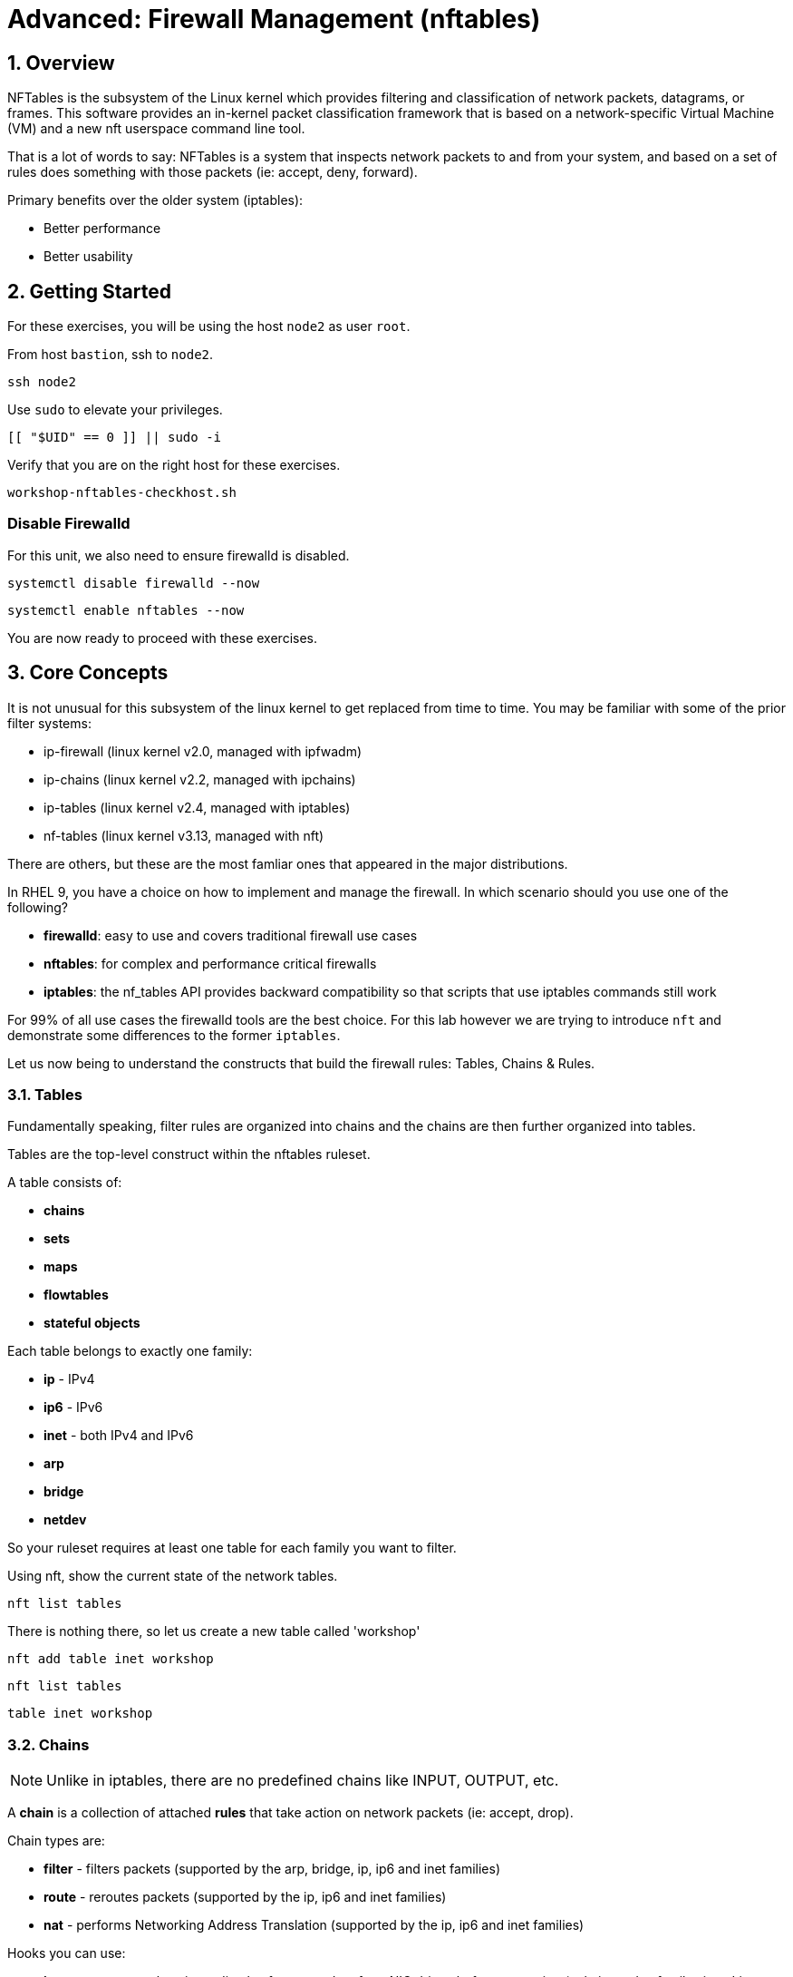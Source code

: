 :sectnums:
:sectnumlevels: 2
:markup-in-source: verbatim,attributes,quotes
ifdef::env-github[]
:tip-caption: :bulb:
:note-caption: :information_source:
:important-caption: :heavy_exclamation_mark:
:caution-caption: :fire:
:warning-caption: :warning:
endif::[]
:format_cmd_exec: source,options="nowrap",subs="{markup-in-source}",role="copy"
:format_cmd_output: bash,options="nowrap",subs="{markup-in-source}"
ifeval::["%cloud_provider%" == "ec2"]
:format_cmd_exec: source,options="nowrap",subs="{markup-in-source}",role="execute"
endif::[]



= Advanced: *Firewall Management* (nftables)

== Overview

NFTables is the subsystem of the Linux kernel which provides filtering and classification of network packets, datagrams, or frames. This software provides an in-kernel packet classification framework that is based on a network-specific Virtual Machine (VM) and a new nft userspace command line tool.

That is a lot of words to say: NFTables is a system that inspects network packets to and from your system, and based on a set of rules does something with those packets (ie: accept, deny, forward).

Primary benefits over the older system (iptables):

  * Better performance
  * Better usability



== Getting Started

For these exercises, you will be using the host `node2` as user `root`.

From host `bastion`, ssh to `node2`.

[{format_cmd_exec}]
----
ssh node2
----

Use `sudo` to elevate your privileges.

[{format_cmd_exec}]
----
[[ "$UID" == 0 ]] || sudo -i
----

Verify that you are on the right host for these exercises.

[{format_cmd_exec}]
----
workshop-nftables-checkhost.sh
----

[discrete]
=== Disable Firewalld

For this unit, we also need to ensure firewalld is disabled.

[{format_cmd_exec}]
----
systemctl disable firewalld --now
----

[{format_cmd_exec}]
----
systemctl enable nftables --now
----

You are now ready to proceed with these exercises.

== Core Concepts

It is not unusual for this subsystem of the linux kernel to get replaced from time to time.  You may be familiar with some of the prior filter systems:

  * ip-firewall (linux kernel v2.0, managed with ipfwadm)
  * ip-chains (linux kernel v2.2, managed with ipchains)
  * ip-tables (linux kernel v2.4, managed with iptables)
  * nf-tables (linux kernel v3.13, managed with nft)

There are others, but these are the most famliar ones that appeared in the major distributions.

In RHEL 9, you have a choice on how to implement and manage the firewall.  In which scenario should you use one of the following?

  * *firewalld*: easy to use and covers traditional firewall use cases
  * *nftables*: for complex and performance critical firewalls
  * *iptables*: the nf_tables API provides backward compatibility so that scripts that use iptables commands still work

For 99% of all use cases the firewalld tools are the best choice.  For this lab however we are trying to introduce `nft` and demonstrate some differences to the former `iptables`.

Let us now being to understand the constructs that build the firewall rules: Tables, Chains & Rules.



=== Tables

Fundamentally speaking, filter rules are organized into chains and the chains are then further organized into tables.

Tables are the top-level construct within the nftables ruleset.

A table consists of:

  * *chains*
  * *sets*
  * *maps*
  * *flowtables*
  * *stateful objects*

Each table belongs to exactly one family:

  * *ip* - IPv4
  * *ip6* - IPv6
  * *inet* - both IPv4 and IPv6
  * *arp* 
  * *bridge*
  * *netdev*

So your ruleset requires at least one table for each family you want to filter.

Using nft, show the current state of the network tables.

[{format_cmd_exec}]
----
nft list tables
----

There is nothing there, so let us create a new table called 'workshop'

[{format_cmd_exec}]
----
nft add table inet workshop
----

[{format_cmd_exec}]
----
nft list tables
----


[{format_cmd_output}]
----
table inet workshop
----



=== Chains

NOTE: Unlike in iptables, there are no predefined chains like INPUT, OUTPUT, etc. 

A *chain* is a collection of attached *rules* that take action on network packets (ie: accept, drop).

Chain types are:

  * *filter* -  filters packets (supported by the arp, bridge, ip, ip6 and inet families)
  * *route* - reroutes packets (supported by the ip, ip6 and inet families)
  * *nat* -  performs Networking Address Translation (supported by the ip, ip6 and inet families)

Hooks you can use:

  * *ingress* - sees packets immediately after passed up from NIC driver, before prerouting (only in netdev family since Linux kernel 4.2, and inet family since Linux kernel 5.10)
  * *prerouting* : sees all incoming packets, before any routing decision has been made
  * *input* : sees incoming packets that are addressed to and have now been routed to the local system
  * *forward* : sees incoming packets that are not addressed to the local system
  * *output* : sees packets that originated from processes in the local machine
  * *postrouting* : sees all packets after routing, just before they leave the local system

Using nft, show the current state of the network chains.

[{format_cmd_exec}]
----
nft list chains
----

Again there is nothing there, so let use create a new chain in our table called 'INPUT'.

NOTE: nft leverages special characters (ie: curly braces and semicolons) so we must use single quotes to protect our rules on the commandline

[{format_cmd_exec}]
----
nft 'add chain inet workshop INPUT { type filter hook input priority 0 ; }'
----

[{format_cmd_exec}]
----
nft list chains
----

[{format_cmd_output}]
----
table inet workshop {
        chain INPUT {
                type filter hook input priority filter; policy accept;
        }
}
----



=== Rules

*Rules* take actions (ie: accept, drop, forward) on network packets based on specified criteria.

  * a rule consists of zero or more *expressions* followed by one or more *statements*
  * each *expression* tests whether a packet matches a specific payload field or packet/flow metadata
  * if a packet matches all of the expressions in the rule, then rule's *statements* are executed

Using the Table and Chain created above, let's proceed to implement and manage some basic rules.



== Exercise: Managing Rules

=== Add Single Rule

[{format_cmd_exec}]
----
nft insert rule inet workshop INPUT tcp dport http counter
----

Verify the rule change.

[{format_cmd_exec}]
----
nft -n -a list table inet workshop
----

[{format_cmd_output}]
----
table inet workshop { # handle 2
        chain INPUT { # handle 1
                type filter hook input priority 0; policy accept;
                tcp dport 80 counter packets 0 bytes 0 # handle 4
        }
}
----

Now is a good time to point out that the exercises in this unit are deliberately meant to be nondestructive.  Meaning, we don't want this machine to be unusable due to an error in rule insertion or deletion.

So what does the previos rule do?  It merely counts packaets that arrived at port 80 on our machine.  Let's send some packets.

[{format_cmd_exec}]
----
curl localhost
----

There is no web server running on this system so you will get a failed connection message.  However, now we reexamine the counters.

[{format_cmd_exec}]
----
nft -n -a list table inet workshop
----

[{format_cmd_output}]
----
table inet workshop { # handle 2
        chain INPUT { # handle 1
                type filter hook input priority 0; policy accept;
                tcp dport 80 counter packets 2 bytes 140 # handle 4
        }
}
----

Not too exciting, but now you know how to add a rule.

=== Delete Single Rule

Deleting rules takes a little care in that you have to identify a *handle*.  Again, listing the rules make note of the *handle* provided next to each rule.

[{format_cmd_exec}]
----
nft -n -a list table inet workshop
----


[{format_cmd_output}]
----
table inet workshop { # handle 2
        chain INPUT { # handle 1
                type filter hook input priority 0; policy accept;
                tcp dport 80 counter packets 2 bytes 140 # *handle 4*
        }
}
----

We can now use that *handle* to delete the rule.

[{format_cmd_exec}]
----
nft delete rule inet workshop INPUT handle 4
----

Verify the rule change.

[{format_cmd_exec}]
----
nft -n -a list table inet workshop
----

[{format_cmd_output}]
----
table inet workshop { # handle 2
        chain INPUT { # handle 1
                type filter hook input priority 0; policy accept;
        }
}
----



=== Add Multiple Rules at Once

[{format_cmd_exec}]
----
nft insert rule inet workshop INPUT tcp dport { ssh, http, https, 8181 } counter
----

Verify the new rules.

[{format_cmd_exec}]
----
nft -n -a list table inet workshop
----

[{format_cmd_output}]
----
table inet workshop { # handle 2
        chain INPUT { # handle 1
                type filter hook input priority 0; policy accept;
                tcp dport { 22, 80, 443, 8181 } counter packets 10 bytes 712 # handle 6
        }
}
----

Again, our chosen hook (counter) is meant primarily to be a nondestructive rule.  By using the *input* hook and applying the *accept* and *drop* policies, you get into the business of recreating a firewall.  Let's go ahead and cleanup and restore firewalld and take one last look at the state of the system.



=== Cleanup

Remove the chain added during this exercise.

[{format_cmd_exec}]
----
nft flush table inet workshop
----

Now delete the table

[{format_cmd_exec}]
----
nft delete table inet workshop
----

[{format_cmd_exec}]
----
systemctl disable nftables --now
----

[{format_cmd_exec}]
----
systemctl enable firewalld --now
----

And now check out how firewalld has built the ruleset in the netfilter.

[{format_cmd_exec}]
----
nft list tables
----

[{format_cmd_output}]
----
table inet firewalld
----

Word of caution, the output here is long...

[{format_cmd_exec}]
----
nft -n -a list table inet firewalld
----

[{format_cmd_output}]
----
table inet firewalld { # handle 3
        chain mangle_PREROUTING { # handle 127
                type filter hook prerouting priority -140; policy accept;
                jump mangle_PREROUTING_ZONES # handle 131
        }

        chain mangle_PREROUTING_POLICIES_pre { # handle 128
                jump mangle_PRE_policy_allow-host-ipv6 # handle 297
        }

        chain mangle_PREROUTING_ZONES { # handle 129
                iifname "eth0" goto mangle_PRE_public # handle 306
                goto mangle_PRE_public # handle 261
        }

        chain mangle_PREROUTING_POLICIES_post { # handle 130
        }

        chain nat_PREROUTING { # handle 132
                type nat hook prerouting priority -90; policy accept;
                jump nat_PREROUTING_ZONES # handle 136
        }

<... SNIP ...>
----


Now consider all of those rules to implement these basic firewall policies...

[{format_cmd_exec}]
----
firewall-cmd --list-all
----

[{format_cmd_output}]
----
public (active)
  target: default
  icmp-block-inversion: no
  interfaces: eth0
  sources:
  services: cockpit dhcpv6-client ssh
  ports:
  protocols:
  forward: yes
  masquerade: no
  forward-ports:
  source-ports:
  icmp-blocks:
  rich rules:
----

Which is why we encourage you to use firewalld and firewall-cmd for 99% of your netfilter needs.

== Conclusion

That concludes this unit on nftables.

Time to finish this unit and return the shell to it's home position.

[{format_cmd_exec}]
----
workshop-finish-exercise.sh
----


== Additional Resources

You can find more information:

  * link:https://netfilter.org/projects/nftables[Project Page]
  * link:https://en.wikipedia.org/wiki/Nftables[Wikipedia NFTables]
  * link:https://wiki.nftables.org/wiki-nftables/index.php/Main_Page[NFTables How-To]
  * link:https://wiki.nftables.org/wiki-nftables/index.php/Quick_reference-nftables_in_10_minutes[Quick Reference]
  * link:https://access.redhat.com/documentation/en-us/red_hat_enterprise_linux/9/html/configuring_firewalls_and_packet_filters/getting-started-with-nftables_firewall-packet-filters[Getting started with nftables]

[discrete]
== End of Unit

ifdef::env-github[]
link:../RHEL9-Workshop.adoc#toc[Return to TOC]
endif::[]

////
Always end files with a blank line to avoid include problems.
Verified for RHEL 9.2
////
